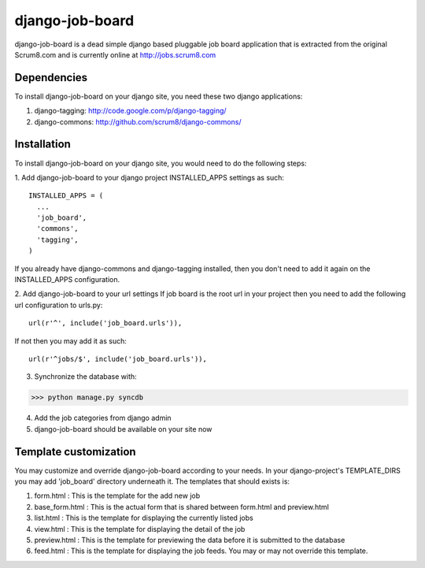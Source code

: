 django-job-board
================

django-job-board is a dead simple django based pluggable job board application
that is extracted from the original Scrum8.com and is currently online at http://jobs.scrum8.com

Dependencies
------------
To install django-job-board on your django site, you need these two django applications:

#. django-tagging: http://code.google.com/p/django-tagging/
#. django-commons: http://github.com/scrum8/django-commons/

Installation
------------
To install django-job-board on your django site, you would need to do the following steps:

1. Add django-job-board to your django project INSTALLED_APPS settings as such:
::

  INSTALLED_APPS = (
    ...
    'job_board',
    'commons',
    'tagging',
  )

If you already have django-commons and django-tagging installed, then you don't need to
add it again on the INSTALLED_APPS configuration.

2. Add django-job-board to your url settings
If job board is the root url in your project then you need to add the following url
configuration to urls.py:
::

  url(r'^', include('job_board.urls')),

If not then you may add it as such:
::

  url(r'^jobs/$', include('job_board.urls')),

3. Synchronize the database with:

>>> python manage.py syncdb

4. Add the job categories from django admin

5. django-job-board should be available on your site now

Template customization
----------------------
You may customize and override django-job-board according to your needs.
In your django-project's TEMPLATE_DIRS you may add 'job_board' directory underneath it.
The templates that should exists is:

#. form.html        : This is the template for the add new job
#. base_form.html   : This is the actual form that is shared between form.html and preview.html
#. list.html        : This is the template for displaying the currently listed jobs
#. view.html        : This is the template for displaying the detail of the job
#. preview.html     : This is the template for previewing the data before it is submitted to the database
#. feed.html        : This is the template for displaying the job feeds. You may or may not override this template.